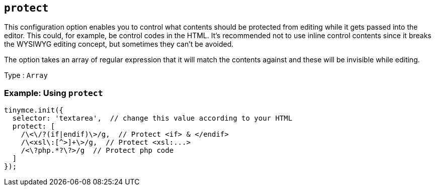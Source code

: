 [[protect]]
== `+protect+`

This configuration option enables you to control what contents should be protected from editing while it gets passed into the editor. This could, for example, be control codes in the HTML. It's recommended not to use inline control contents since it breaks the WYSIWYG editing concept, but sometimes they can't be avoided.

The option takes an array of regular expression that it will match the contents against and these will be invisible while editing.

Type : `+Array+`

=== Example: Using `+protect+`

[source,js]
----
tinymce.init({
  selector: 'textarea',  // change this value according to your HTML
  protect: [
    /\<\/?(if|endif)\>/g,  // Protect <if> & </endif>
    /\<xsl\:[^>]+\>/g,  // Protect <xsl:...>
    /<\?php.*?\?>/g  // Protect php code
  ]
});
----

